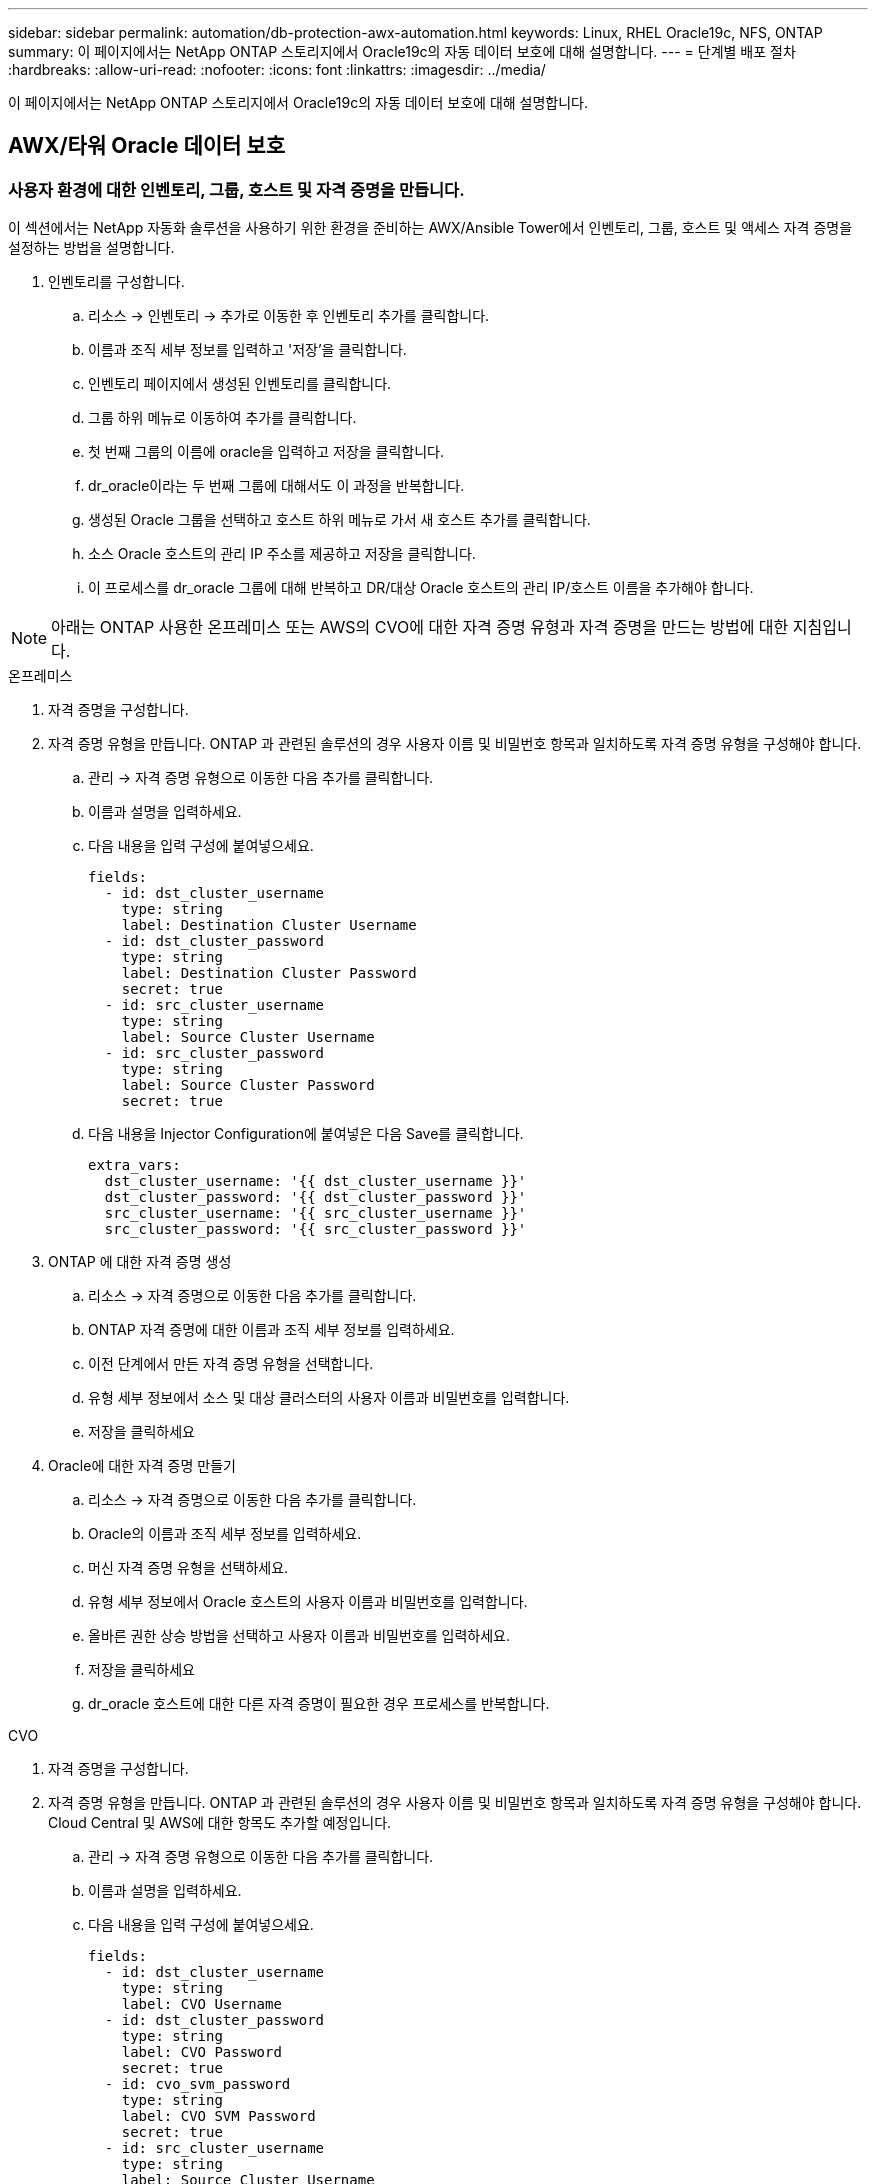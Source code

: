 ---
sidebar: sidebar 
permalink: automation/db-protection-awx-automation.html 
keywords: Linux, RHEL Oracle19c, NFS, ONTAP 
summary: 이 페이지에서는 NetApp ONTAP 스토리지에서 Oracle19c의 자동 데이터 보호에 대해 설명합니다. 
---
= 단계별 배포 절차
:hardbreaks:
:allow-uri-read: 
:nofooter: 
:icons: font
:linkattrs: 
:imagesdir: ../media/


[role="lead"]
이 페이지에서는 NetApp ONTAP 스토리지에서 Oracle19c의 자동 데이터 보호에 대해 설명합니다.



== AWX/타워 Oracle 데이터 보호



=== 사용자 환경에 대한 인벤토리, 그룹, 호스트 및 자격 증명을 만듭니다.

이 섹션에서는 NetApp 자동화 솔루션을 사용하기 위한 환경을 준비하는 AWX/Ansible Tower에서 인벤토리, 그룹, 호스트 및 액세스 자격 증명을 설정하는 방법을 설명합니다.

. 인벤토리를 구성합니다.
+
.. 리소스 → 인벤토리 → 추가로 이동한 후 인벤토리 추가를 클릭합니다.
.. 이름과 조직 세부 정보를 입력하고 '저장'을 클릭합니다.
.. 인벤토리 페이지에서 생성된 인벤토리를 클릭합니다.
.. 그룹 하위 메뉴로 이동하여 추가를 클릭합니다.
.. 첫 번째 그룹의 이름에 oracle을 입력하고 저장을 클릭합니다.
.. dr_oracle이라는 두 번째 그룹에 대해서도 이 과정을 반복합니다.
.. 생성된 Oracle 그룹을 선택하고 호스트 하위 메뉴로 가서 새 호스트 추가를 클릭합니다.
.. 소스 Oracle 호스트의 관리 IP 주소를 제공하고 저장을 클릭합니다.
.. 이 프로세스를 dr_oracle 그룹에 대해 반복하고 DR/대상 Oracle 호스트의 관리 IP/호스트 이름을 추가해야 합니다.





NOTE: 아래는 ONTAP 사용한 온프레미스 또는 AWS의 CVO에 대한 자격 증명 유형과 자격 증명을 만드는 방법에 대한 지침입니다.

[role="tabbed-block"]
====
.온프레미스
--
. 자격 증명을 구성합니다.
. 자격 증명 유형을 만듭니다.  ONTAP 과 관련된 솔루션의 경우 사용자 이름 및 비밀번호 항목과 일치하도록 자격 증명 유형을 구성해야 합니다.
+
.. 관리 → 자격 증명 유형으로 이동한 다음 추가를 클릭합니다.
.. 이름과 설명을 입력하세요.
.. 다음 내용을 입력 구성에 붙여넣으세요.
+
[source, cli]
----
fields:
  - id: dst_cluster_username
    type: string
    label: Destination Cluster Username
  - id: dst_cluster_password
    type: string
    label: Destination Cluster Password
    secret: true
  - id: src_cluster_username
    type: string
    label: Source Cluster Username
  - id: src_cluster_password
    type: string
    label: Source Cluster Password
    secret: true
----
.. 다음 내용을 Injector Configuration에 붙여넣은 다음 Save를 클릭합니다.
+
[source, cli]
----
extra_vars:
  dst_cluster_username: '{{ dst_cluster_username }}'
  dst_cluster_password: '{{ dst_cluster_password }}'
  src_cluster_username: '{{ src_cluster_username }}'
  src_cluster_password: '{{ src_cluster_password }}'
----


. ONTAP 에 대한 자격 증명 생성
+
.. 리소스 → 자격 증명으로 이동한 다음 추가를 클릭합니다.
.. ONTAP 자격 증명에 대한 이름과 조직 세부 정보를 입력하세요.
.. 이전 단계에서 만든 자격 증명 유형을 선택합니다.
.. 유형 세부 정보에서 소스 및 대상 클러스터의 사용자 이름과 비밀번호를 입력합니다.
.. 저장을 클릭하세요


. Oracle에 대한 자격 증명 만들기
+
.. 리소스 → 자격 증명으로 이동한 다음 추가를 클릭합니다.
.. Oracle의 이름과 조직 세부 정보를 입력하세요.
.. 머신 자격 증명 유형을 선택하세요.
.. 유형 세부 정보에서 Oracle 호스트의 사용자 이름과 비밀번호를 입력합니다.
.. 올바른 권한 상승 방법을 선택하고 사용자 이름과 비밀번호를 입력하세요.
.. 저장을 클릭하세요
.. dr_oracle 호스트에 대한 다른 자격 증명이 필요한 경우 프로세스를 반복합니다.




--
.CVO
--
. 자격 증명을 구성합니다.
. 자격 증명 유형을 만듭니다. ONTAP 과 관련된 솔루션의 경우 사용자 이름 및 비밀번호 항목과 일치하도록 자격 증명 유형을 구성해야 합니다. Cloud Central 및 AWS에 대한 항목도 추가할 예정입니다.
+
.. 관리 → 자격 증명 유형으로 이동한 다음 추가를 클릭합니다.
.. 이름과 설명을 입력하세요.
.. 다음 내용을 입력 구성에 붙여넣으세요.
+
[source, cli]
----
fields:
  - id: dst_cluster_username
    type: string
    label: CVO Username
  - id: dst_cluster_password
    type: string
    label: CVO Password
    secret: true
  - id: cvo_svm_password
    type: string
    label: CVO SVM Password
    secret: true
  - id: src_cluster_username
    type: string
    label: Source Cluster Username
  - id: src_cluster_password
    type: string
    label: Source Cluster Password
    secret: true
  - id: regular_id
    type: string
    label: Cloud Central ID
    secret: true
  - id: email_id
    type: string
    label: Cloud Manager Email
    secret: true
  - id: cm_password
    type: string
    label: Cloud Manager Password
    secret: true
  - id: access_key
    type: string
    label: AWS Access Key
    secret: true
  - id: secret_key
    type: string
    label: AWS Secret Key
    secret: true
  - id: token
    type: string
    label: Cloud Central Refresh Token
    secret: true
----
.. 다음 내용을 Injector Configuration에 붙여넣고 Save를 클릭합니다.
+
[source, cli]
----
extra_vars:
  dst_cluster_username: '{{ dst_cluster_username }}'
  dst_cluster_password: '{{ dst_cluster_password }}'
  cvo_svm_password: '{{ cvo_svm_password }}'
  src_cluster_username: '{{ src_cluster_username }}'
  src_cluster_password: '{{ src_cluster_password }}'
  regular_id: '{{ regular_id }}'
  email_id: '{{ email_id }}'
  cm_password: '{{ cm_password }}'
  access_key: '{{ access_key }}'
  secret_key: '{{ secret_key }}'
  token: '{{ token }}'
----


. ONTAP/CVO/AWS에 대한 자격 증명 생성
+
.. 리소스 → 자격 증명으로 이동한 다음 추가를 클릭합니다.
.. ONTAP 자격 증명에 대한 이름과 조직 세부 정보를 입력하세요.
.. 이전 단계에서 만든 자격 증명 유형을 선택합니다.
.. 유형 세부 정보에서 소스 및 CVO 클러스터, Cloud Central/Manager, AWS 액세스/비밀 키 및 Cloud Central 새로 고침 토큰에 대한 사용자 이름과 비밀번호를 입력합니다.
.. 저장을 클릭하세요


. Oracle용 자격 증명 생성(소스)
+
.. 리소스 → 자격 증명으로 이동한 다음 추가를 클릭합니다.
.. Oracle 호스트의 이름과 조직 세부 정보를 입력하세요.
.. 머신 자격 증명 유형을 선택하세요.
.. 유형 세부 정보에서 Oracle 호스트의 사용자 이름과 비밀번호를 입력합니다.
.. 올바른 권한 상승 방법을 선택하고 사용자 이름과 비밀번호를 입력하세요.
.. 저장을 클릭하세요


. Oracle Destination에 대한 자격 증명 생성
+
.. 리소스 → 자격 증명으로 이동한 다음 추가를 클릭합니다.
.. DR Oracle 호스트의 이름과 조직 세부 정보를 입력하세요.
.. 머신 자격 증명 유형을 선택하세요.
.. 유형 세부 정보에서 사용자 이름(ec2-user 또는 기본값에서 변경한 경우 해당 사용자 이름 입력)과 SSH 개인 키를 입력합니다.
.. 올바른 권한 상승 방법(sudo)을 선택하고 필요한 경우 사용자 이름과 비밀번호를 입력합니다.
.. 저장을 클릭하세요




--
====


=== 프로젝트 만들기

. 리소스 → 프로젝트로 가서 추가를 클릭합니다.
+
.. 이름과 조직 세부정보를 입력하세요.
.. 소스 제어 자격 증명 유형 필드에서 Git을 선택합니다.
.. 입력하다 `\https://github.com/NetApp-Automation/na_oracle19c_data_protection.git` 소스 제어 URL로.
.. Save를 클릭합니다.
.. 소스 코드가 변경되면 프로젝트를 가끔씩 동기화해야 할 수도 있습니다.






=== 전역 변수 구성

이 섹션에 정의된 변수는 모든 Oracle 호스트, 데이터베이스 및 ONTAP 클러스터에 적용됩니다.

. 다음의 내장된 전역 변수나 vars 형태로 환경별 매개변수를 입력합니다.



NOTE: 파란색 항목은 환경에 맞게 변경해야 합니다.

[role="tabbed-block"]
====
.온프레미스
--
[source, shell]
----
# Oracle Data Protection global user configuration variables
# Ontap env specific config variables
hosts_group: "ontap"
ca_signed_certs: "false"

# Inter-cluster LIF details
src_nodes:
  - "AFF-01"
  - "AFF-02"

dst_nodes:
  - "DR-AFF-01"
  - "DR-AFF-02"

create_source_intercluster_lifs: "yes"

source_intercluster_network_port_details:
  using_dedicated_ports: "yes"
  using_ifgrp: "yes"
  using_vlans: "yes"
  failover_for_shared_individual_ports: "yes"
  ifgrp_name: "a0a"
  vlan_id: "10"
  ports:
    - "e0b"
    - "e0g"
  broadcast_domain: "NFS"
  ipspace: "Default"
  failover_group_name: "iclifs"

source_intercluster_lif_details:
  - name: "icl_1"
    address: "10.0.0.1"
    netmask: "255.255.255.0"
    home_port: "a0a-10"
    node: "AFF-01"
  - name: "icl_2"
    address: "10.0.0.2"
    netmask: "255.255.255.0"
    home_port: "a0a-10"
    node: "AFF-02"

create_destination_intercluster_lifs: "yes"

destination_intercluster_network_port_details:
  using_dedicated_ports: "yes"
  using_ifgrp: "yes"
  using_vlans: "yes"
  failover_for_shared_individual_ports: "yes"
  ifgrp_name: "a0a"
  vlan_id: "10"
  ports:
    - "e0b"
    - "e0g"
  broadcast_domain: "NFS"
  ipspace: "Default"
  failover_group_name: "iclifs"

destination_intercluster_lif_details:
  - name: "icl_1"
    address: "10.0.0.3"
    netmask: "255.255.255.0"
    home_port: "a0a-10"
    node: "DR-AFF-01"
  - name: "icl_2"
    address: "10.0.0.4"
    netmask: "255.255.255.0"
    home_port: "a0a-10"
    node: "DR-AFF-02"

# Variables for SnapMirror Peering
passphrase: "your-passphrase"

# Source & Destination List
dst_cluster_name: "dst-cluster-name"
dst_cluster_ip: "dst-cluster-ip"
dst_vserver: "dst-vserver"
dst_nfs_lif: "dst-nfs-lif"
src_cluster_name: "src-cluster-name"
src_cluster_ip: "src-cluster-ip"
src_vserver: "src-vserver"

# Variable for Oracle Volumes and SnapMirror Details
cg_snapshot_name_prefix: "oracle"
src_orabinary_vols:
  - "binary_vol"
src_db_vols:
  - "db_vol"
src_archivelog_vols:
  - "log_vol"
snapmirror_policy: "async_policy_oracle"

# Export Policy Details
export_policy_details:
  name: "nfs_export_policy"
  client_match: "0.0.0.0/0"
  ro_rule: "sys"
  rw_rule: "sys"

# Linux env specific config variables
mount_points:
  - "/u01"
  - "/u02"
  - "/u03"
hugepages_nr: "1234"
redhat_sub_username: "xxx"
redhat_sub_password: "xxx"

# DB env specific install and config variables
recovery_type: "scn"
control_files:
  - "/u02/oradata/CDB2/control01.ctl"
  - "/u03/orareco/CDB2/control02.ctl"
----
--
.CVO
--
[source, shell]
----
###########################################
### Ontap env specific config variables ###
###########################################

#Inventory group name
#Default inventory group name - "ontap"
#Change only if you are changing the group name either in inventory/hosts file or in inventory groups in case of AWX/Tower
hosts_group: "ontap"

#CA_signed_certificates (ONLY CHANGE to "true" IF YOU ARE USING CA SIGNED CERTIFICATES)
ca_signed_certs: "false"

#Names of the Nodes in the Source ONTAP Cluster
src_nodes:
  - "AFF-01"
  - "AFF-02"

#Names of the Nodes in the Destination CVO Cluster
dst_nodes:
  - "DR-AFF-01"
  - "DR-AFF-02"

#Define whether or not to create intercluster lifs on source cluster (ONLY CHANGE to "No" IF YOU HAVE ALREADY CREATED THE INTERCLUSTER LIFS)
create_source_intercluster_lifs: "yes"

source_intercluster_network_port_details:
  using_dedicated_ports: "yes"
  using_ifgrp: "yes"
  using_vlans: "yes"
  failover_for_shared_individual_ports: "yes"
  ifgrp_name: "a0a"
  vlan_id: "10"
  ports:
    - "e0b"
    - "e0g"
  broadcast_domain: "NFS"
  ipspace: "Default"
  failover_group_name: "iclifs"

source_intercluster_lif_details:
  - name: "icl_1"
    address: "10.0.0.1"
    netmask: "255.255.255.0"
    home_port: "a0a-10"
    node: "AFF-01"
  - name: "icl_2"
    address: "10.0.0.2"
    netmask: "255.255.255.0"
    home_port: "a0a-10"
    node: "AFF-02"

###########################################
### CVO Deployment Variables ###
###########################################

####### Access Keys Variables ######

# Region where your CVO will be deployed.
region_deploy: "us-east-1"

########### CVO and Connector Vars ########

# AWS Managed Policy required to give permission for IAM role creation.
aws_policy: "arn:aws:iam::1234567:policy/OCCM"

# Specify your aws role name, a new role is created if one already does not exist.
aws_role_name: "arn:aws:iam::1234567:policy/OCCM"

# Name your connector.
connector_name: "awx_connector"

# Name of the key pair generated in AWS.
key_pair: "key_pair"

# Name of the Subnet that has the range of IP addresses in your VPC.
subnet: "subnet-12345"

# ID of your AWS secuirty group that allows access to on-prem resources.
security_group: "sg-123123123"

# You Cloud Manager Account ID.
account: "account-A23123A"

# Name of the your CVO instance
cvo_name: "test_cvo"

# ID of the VPC in AWS.
vpc: "vpc-123123123"

###################################################################################################
# Variables for - Add on-prem ONTAP to Connector in Cloud Manager
###################################################################################################

# For Federated users, Client ID from API Authentication Section of Cloud Central to generate access token.
sso_id: "123123123123123123123"

# For regular access with username and password, please specify "pass" as the connector_access. For SSO users, use "refresh_token" as the variable.
connector_access: "pass"

####################################################################################################
# Variables for SnapMirror Peering
####################################################################################################
passphrase: "your-passphrase"

#####################################################################################################
# Source & Destination List
#####################################################################################################
#Please Enter Destination Cluster Name
dst_cluster_name: "dst-cluster-name"

#Please Enter Destination Cluster (Once CVO is Created Add this Variable to all templates)
dst_cluster_ip: "dst-cluster-ip"

#Please Enter Destination SVM to create mirror relationship
dst_vserver: "dst-vserver"

#Please Enter NFS Lif for dst vserver (Once CVO is Created Add this Variable to all templates)
dst_nfs_lif: "dst-nfs-lif"

#Please Enter Source Cluster Name
src_cluster_name: "src-cluster-name"

#Please Enter Source Cluster
src_cluster_ip: "src-cluster-ip"

#Please Enter Source SVM
src_vserver: "src-vserver"

#####################################################################################################
# Variable for Oracle Volumes and SnapMirror Details
#####################################################################################################
#Please Enter Source Snapshot Prefix Name
cg_snapshot_name_prefix: "oracle"

#Please Enter Source Oracle Binary Volume(s)
src_orabinary_vols:
  - "binary_vol"
#Please Enter Source Database Volume(s)
src_db_vols:
  - "db_vol"
#Please Enter Source Archive Volume(s)
src_archivelog_vols:
  - "log_vol"
#Please Enter Destination Snapmirror Policy
snapmirror_policy: "async_policy_oracle"

#####################################################################################################
# Export Policy Details
#####################################################################################################
#Enter the destination export policy details (Once CVO is Created Add this Variable to all templates)
export_policy_details:
  name: "nfs_export_policy"
  client_match: "0.0.0.0/0"
  ro_rule: "sys"
  rw_rule: "sys"

#####################################################################################################
### Linux env specific config variables ###
#####################################################################################################

#NFS Mount points for Oracle DB volumes
mount_points:
  - "/u01"
  - "/u02"
  - "/u03"

# Up to 75% of node memory size divided by 2mb. Consider how many databases to be hosted on the node and how much ram to be allocated to each DB.
# Leave it blank if hugepage is not configured on the host.
hugepages_nr: "1234"

# RedHat subscription username and password
redhat_sub_username: "xxx"
redhat_sub_password: "xxx"

####################################################
### DB env specific install and config variables ###
####################################################
#Recovery Type (leave as scn)
recovery_type: "scn"

#Oracle Control Files
control_files:
  - "/u02/oradata/CDB2/control01.ctl"
  - "/u03/orareco/CDB2/control02.ctl"
----
--
====


=== 자동화 플레이북

실행해야 할 별도의 플레이북이 4개 있습니다.

. 온프레미스 또는 CVO 환경 설정을 위한 플레이북입니다.
. 일정에 따라 Oracle 바이너리 및 데이터베이스를 복제하기 위한 플레이북
. 일정에 따라 Oracle 로그를 복제하기 위한 플레이북
. 대상 호스트에서 데이터베이스를 복구하기 위한 플레이북


[role="tabbed-block"]
====
.ONTAP/CVO 설정
--
[.underline]* ONTAP 및 CVO 설정*

*작업 템플릿을 구성하고 실행합니다.*

. 작업 템플릿을 만듭니다.
+
.. 리소스 → 템플릿 → 추가로 이동하여 작업 템플릿 추가를 클릭합니다.
.. ONTAP/CVO 설치 이름을 입력하세요
.. 작업 유형을 선택합니다. 실행은 플레이북을 기반으로 시스템을 구성합니다.
.. 플레이북에 해당하는 인벤토리, 프로젝트, 플레이북 및 자격 증명을 선택합니다.
.. 온프레미스 환경의 경우 ontap_setup.yml 플레이북을 선택하고 CVO 인스턴스로 복제하는 경우 cvo_setup.yml을 선택합니다.
.. 4단계에서 복사한 전역 변수를 YAML 탭의 템플릿 변수 필드에 붙여넣습니다.
.. Save를 클릭합니다.


. 작업 템플릿을 실행합니다.
+
.. 리소스 → 템플릿으로 이동합니다.
.. 원하는 템플릿을 클릭한 다음 실행을 클릭합니다.
+

NOTE: 우리는 이 템플릿을 사용하여 다른 플레이북에도 복사해 넣을 것입니다.





--
.바이너리 및 데이터베이스 볼륨에 대한 복제
--
[.underline]*바이너리 및 데이터베이스 복제 플레이북 스케줄링*

*작업 템플릿을 구성하고 실행합니다.*

. 이전에 만든 작업 템플릿을 복사합니다.
+
.. 리소스 → 템플릿으로 이동합니다.
.. ONTAP/CVO 설치 템플릿을 찾아 맨 오른쪽에 있는 템플릿 복사를 클릭합니다.
.. 복사한 템플릿에서 템플릿 편집을 클릭하고 이름을 바이너리 및 데이터베이스 복제 플레이북으로 변경합니다.
.. 템플릿에 대해 동일한 인벤토리, 프로젝트, 자격 증명을 유지하세요.
.. 실행할 플레이북으로 ora_replication_cg.yml을 선택합니다.
.. 변수는 동일하게 유지되지만 CVO 클러스터 IP는 dst_cluster_ip 변수에 설정되어야 합니다.
.. Save를 클릭합니다.


. 작업 템플릿을 일정에 맞춰 작성합니다.
+
.. 리소스 → 템플릿으로 이동합니다.
.. 바이너리 및 데이터베이스 복제 플레이북 템플릿을 클릭한 다음, 상단 옵션에서 일정을 클릭합니다.
.. 추가를 클릭하고 바이너리 및 데이터베이스 복제에 대한 이름 일정을 추가하고, 매시 시작 날짜/시간을 선택하고, 로컬 시간대와 실행 빈도를 선택합니다.  실행 빈도는 SnapMirror 복제가 자주 업데이트되는 빈도입니다.
+

NOTE: 로그 볼륨 복제를 위해 별도의 일정이 생성되어 더 빈번하게 복제될 수 있습니다.





--
.로그 볼륨에 대한 복제
--
[.underline]*로그 복제 플레이북 예약*

*작업 템플릿 구성 및 실행*

. 이전에 만든 작업 템플릿을 복사합니다.
+
.. 리소스 → 템플릿으로 이동합니다.
.. ONTAP/CVO 설치 템플릿을 찾아 맨 오른쪽에 있는 템플릿 복사를 클릭합니다.
.. 복사한 템플릿에서 템플릿 편집을 클릭하고 이름을 Log Replication Playbook으로 변경합니다.
.. 템플릿에 대해 동일한 인벤토리, 프로젝트, 자격 증명을 유지하세요.
.. 실행할 플레이북으로 ora_replication_logs.yml을 선택합니다.
.. 변수는 동일하게 유지되지만 CVO 클러스터 IP는 dst_cluster_ip 변수에 설정되어야 합니다.
.. Save를 클릭합니다.


. 작업 템플릿을 일정에 맞춰 작성합니다.
+
.. 리소스 → 템플릿으로 이동합니다.
.. 로그 복제 플레이북 템플릿을 클릭한 다음, 상단 옵션에서 일정을 클릭합니다.
.. 추가를 클릭하고 로그 복제에 대한 이름 일정을 추가하고, 매 시간 시작 날짜/시간을 선택하고, 현지 시간대와 실행 빈도를 선택합니다.  실행 빈도는 SnapMirror 복제가 자주 업데이트되는 빈도입니다.


+

NOTE: 마지막 매시간 업데이트로 복구되도록 로그 일정을 매시간 업데이트하도록 설정하는 것이 좋습니다.



--
.데이터베이스 복원 및 복구
--
[.underline]*로그 복제 플레이북 예약*

*작업 템플릿을 구성하고 실행합니다.*

. 이전에 만든 작업 템플릿을 복사합니다.
+
.. 리소스 → 템플릿으로 이동합니다.
.. ONTAP/CVO 설치 템플릿을 찾아 맨 오른쪽에 있는 템플릿 복사를 클릭합니다.
.. 복사한 템플릿에서 템플릿 편집을 클릭하고 이름을 복원 및 복구 플레이북으로 변경합니다.
.. 템플릿에 대해 동일한 인벤토리, 프로젝트, 자격 증명을 유지하세요.
.. 실행할 플레이북으로 ora_recovery.yml을 선택합니다.
.. 변수는 동일하게 유지되지만 CVO 클러스터 IP는 dst_cluster_ip 변수에 설정되어야 합니다.
.. Save를 클릭합니다.


+

NOTE: 이 플레이북은 원격 사이트에서 데이터베이스를 복원할 준비가 될 때까지 실행되지 않습니다.



--
====


=== Oracle 데이터베이스 복구

. 온프레미스 프로덕션 Oracle 데이터베이스 데이터 볼륨은 2차 데이터 센터의 중복 ONTAP 클러스터나 퍼블릭 클라우드의 Cloud Volume ONTAP 으로의 NetApp SnapMirror 복제를 통해 보호됩니다.  완전히 구성된 재해 복구 환경에서는 보조 데이터 센터나 퍼블릭 클라우드의 복구 컴퓨팅 인스턴스가 대기 상태가 되어 재해 발생 시 프로덕션 데이터베이스를 복구할 준비가 됩니다.  대기 컴퓨팅 인스턴스는 OS 커널 패치 또는 업그레이드에 대한 병렬 업데이트를 동시에 실행하여 온프레미스 인스턴스와 동기화 상태를 유지합니다.
. 이 솔루션에서는 Oracle 바이너리 볼륨을 대상에 복제하고 대상 인스턴스에 마운트하여 Oracle 소프트웨어 스택을 구축합니다.  재해가 발생했을 때 마지막 순간에 Oracle을 새로 설치하는 것보다 Oracle을 복구하는 이러한 접근 방식이 더 유리합니다.  이를 통해 Oracle 설치가 현재 온프레미스 프로덕션 소프트웨어 설치 및 패치 수준 등과 완벽하게 동기화됩니다. 그러나 Oracle에서 소프트웨어 라이선싱이 어떻게 구성되어 있는지에 따라 복구 사이트의 복제된 Oracle 바이너리 볼륨에 대한 추가적인 소프트웨어 라이선싱 영향이 있을 수도 있고 없을 수도 있습니다.  사용자는 동일한 접근 방식을 사용하기로 결정하기 전에 잠재적인 Oracle 라이선스 요구 사항을 평가하기 위해 소프트웨어 라이선스 담당자에게 확인하는 것이 좋습니다.
. 대상의 대기 Oracle 호스트는 Oracle 필수 구성으로 구성됩니다.
. SnapMirror가 손상되고 볼륨이 쓰기 가능하게 되어 대기 Oracle 호스트에 마운트됩니다.
. Oracle 복구 모듈은 모든 DB 볼륨이 대기 컴퓨팅 인스턴스에 마운트된 후 복구 사이트에서 Oracle을 복구하고 시작하기 위해 다음 작업을 수행합니다.
+
.. 제어 파일 동기화: 중요한 데이터베이스 제어 파일을 보호하기 위해 서로 다른 데이터베이스 볼륨에 중복된 Oracle 제어 파일을 배포했습니다.  하나는 데이터 볼륨에 관한 것이고 다른 하나는 로그 볼륨에 관한 것입니다.  데이터와 로그 볼륨이 서로 다른 빈도로 복제되므로 복구 시점에는 동기화되지 않습니다.
.. Oracle 바이너리 다시 연결: Oracle 바이너리가 새로운 호스트로 옮겨졌으므로 다시 연결해야 합니다.
.. Oracle 데이터베이스 복구: 복구 메커니즘은 제어 파일에서 Oracle 로그 볼륨의 마지막으로 사용 가능한 보관 로그의 마지막 시스템 변경 번호를 검색하고 장애 발생 시 DR 사이트로 복제할 수 있었던 모든 비즈니스 트랜잭션을 회수하기 위해 Oracle 데이터베이스를 복구합니다.  그런 다음 데이터베이스는 복구 사이트에서 사용자 연결과 비즈니스 거래를 수행하기 위해 새로운 형태로 시작됩니다.





NOTE: 복구 플레이북을 실행하기 전에 다음 사항이 있는지 확인하세요. 소스 Oracle 호스트에서 대상 호스트로 /etc/oratab 및 /etc/oraInst.loc를 복사했는지 확인하세요.
